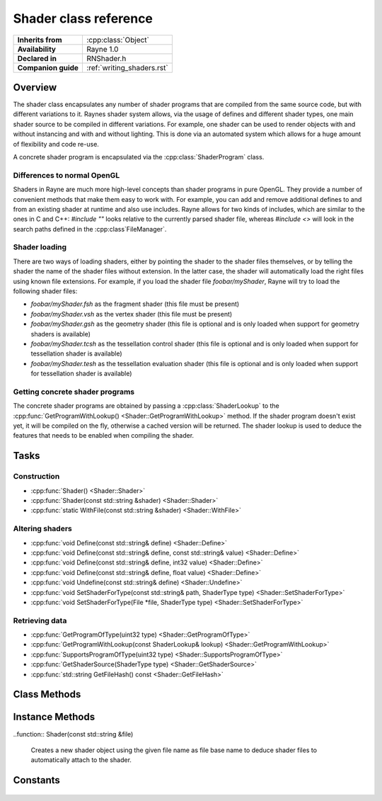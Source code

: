 .. _rnshader.rst:

**********************
Shader class reference
**********************

.. namespace:: RN
.. class:: Shader

+---------------------+----------------------------+
|  **Inherits from**  |    :cpp:class:`Object`     |
+---------------------+----------------------------+
| **Availability**    | Rayne 1.0                  |
+---------------------+----------------------------+
| **Declared in**     | RNShader.h                 |
+---------------------+----------------------------+
| **Companion guide** | :ref:`writing_shaders.rst` |
+---------------------+----------------------------+

Overview
========

The shader class encapsulates any number of shader programs that are compiled from the same source code, but with different variations to it. Raynes shader system allows, via the usage of defines and different shader types, one main shader source to be compiled in different variations. For example, one shader can be used to render objects with and without instancing and with and without lighting. This is done via an automated system which allows for a huge amount of flexibility and code re-use.

A concrete shader program is encapsulated via the :cpp:class:`ShaderProgram` class.

Differences to normal OpenGL
----------------------------

Shaders in Rayne are much more high-level concepts than shader programs in pure OpenGL. They provide a number of convenient methods that make them easy to work with. For example, you can add and remove additional defines to and from an existing shader at runtime and also use includes. Rayne allows for two kinds of includes, which are similar to the ones in C and C++: `#include ""` looks relative to the currently parsed shader file, whereas `#include <>` will look in the search paths defined in the :cpp:class`FileManager`.

Shader loading
--------------

There are two ways of loading shaders, either by pointing the shader to the shader files themselves, or by telling the shader the name of the shader files without extension. In the latter case, the shader will automatically load the right files using known file extensions. For example, if you load the shader file `foobar/myShader`, Rayne will try to load the following shader files:

* `foobar/myShader.fsh` as the fragment shader (this file must be present)
* `foobar/myShader.vsh` as the vertex shader (this file must be present)
* `foobar/myShader.gsh` as the geometry shader (this file is optional and is only loaded when support for geometry shaders is available)
* `foobar/myShader.tcsh` as the tessellation control shader (this file is optional and is only loaded when support for tessellation shader is available)
* `foobar/myShader.tesh` as the tessellation evaluation shader (this file is optional and is only loaded when support for tessellation shader is available)

Getting concrete shader programs
--------------------------------

The concrete shader programs are obtained by passing a :cpp:class:`ShaderLookup` to the :cpp:func:`GetProgramWithLookup() <Shader::GetProgramWithLookup>` method. If the shader program doesn't exist yet, it will be compiled on the fly, otherwise a cached version will be returned. The shader lookup is used to deduce the features that needs to be enabled when compiling the shader.

Tasks
=====

Construction
------------

* :cpp:func:`Shader() <Shader::Shader>`
* :cpp:func:`Shader(const std::string &shader) <Shader::Shader>`
* :cpp:func:`static WithFile(const std::string &shader) <Shader::WithFile>`

Altering shaders
----------------

* :cpp:func:`void Define(const std::string& define) <Shader::Define>`
* :cpp:func:`void Define(const std::string& define, const std::string& value) <Shader::Define>`
* :cpp:func:`void Define(const std::string& define, int32 value) <Shader::Define>`
* :cpp:func:`void Define(const std::string& define, float value) <Shader::Define>`
* :cpp:func:`void Undefine(const std::string& define) <Shader::Undefine>`
* :cpp:func:`void SetShaderForType(const std::string& path, ShaderType type) <Shader::SetShaderForType>`
* :cpp:func:`void SetShaderForType(File *file, ShaderType type) <Shader::SetShaderForType>`

Retrieving data
---------------

* :cpp:func:`GetProgramOfType(uint32 type) <Shader::GetProgramOfType>`
* :cpp:func:`GetProgramWithLookup(const ShaderLookup& lookup) <Shader::GetProgramWithLookup>`
* :cpp:func:`SupportsProgramOfType(uint32 type) <Shader::SupportsProgramOfType>`
* :cpp:func:`GetShaderSource(ShaderType type) <Shader::GetShaderSource>`
* :cpp:func:`std::string GetFileHash() const <Shader::GetFileHash>`

Class Methods
=============

.. class:: Shader

	.. function:: static Shader *WithFile(const std::string &shader)

		Returns the shader which uses the given file base name, either by creating it, or returning a cached version from the :cpp:class:`ResourceCoordinator`. If a new instance was created, it is added to the resource coordinator and subsequent calls of this method with the same argument will return the cached version.

Instance Methods
================

.. class:: Shader
	
	.. function:: Shader()

		Creates a new shader object without any shader sources attached to it. You must attach at least a vertex and fragment shader source before rendering with the shader.

	..function:: Shader(const std::string &file)

		Creates a new shader object using the given file name as file base name to deduce shader files to automatically attach to the shader.

	.. function:: void Define(const std::string &define)

		Adds the given define to the shader

		.. note:: This will invalidate any previously compiled programs based on this shader

	.. function:: void Define(const std::string &define, const std::string &value)

		Adds the given define with the given value to the shader

		.. note:: This will invalidate any previously compiled programs based on this shader

	.. function:: void Define(const std::string &define, int32 value)

		Adds the given define with the given value to the shader

		.. note:: This will invalidate any previously compiled programs based on this shader

	.. function:: void Define(const std::string &define, float value)

		Adds the given define with the given value to the shader

		.. note:: This will invalidate any previously compiled programs based on this shader

	.. function:: void Undefine(const std::string &define)

		Removes the given define from the shader.

		.. note:: This will invalidate any previously compiled programs based on this shader

	.. function:: void SetShaderForType(const std::string& path, ShaderType type)

		Sets the source code of the given shader type to the contents of the file at the given path

		.. note:: This will invalidate any previously compiled programs based on this shader

	.. function:: void SetShaderForType(File *file, ShaderType type)

		Sets the source code of the given shader type to the contents of the given file

		.. note:: This will invalidate any previously compiled programs based on this shader

	.. function:: ShaderProgram *GetProgramOfType(ShaderProgram::Type type)

		Returns the shader program with the given type. Equivalent to calling `GetProgramWithLookup(ShaderLookup(type))`

		.. seealso:: :cpp:func:`Shader::GetProgramWithLookup`

	.. function:: ShaderProgram *GetProgramWithLookup(const ShaderLookup &lookup)

		Returns the shader program matching the given lookup, either by compiling it or saving a cached version. If the base shader source doesn't support shader programs with the given lookup type, the function will return nullptr.

	.. function:: bool SupportsProgramOfType(ShaderProgram::Type type)

		Returns true if the base shader source supports creating shader programs of the given type, otherwise false

	.. function:: const std::string &GetShaderSource(ShaderType type)

		Returns the source for the given shader. The shader source is unprocessed, as in, it doesn't have any of the additional defines added to it, however, all includes are resolved.

	.. function:: std::string GetFileHash() const

		Returns the file hash that identifies the shader. The structure and content of the hash may change in the future, so the returned format should not be depended on. In general, using this function is rarely useful and should probably not be called.

Constants
=========

	.. type:: ShaderType

		* :code:`VertexShader` Vertex shader type
		* :code:`FragmentShader` Fragment shader type
		* :code:`GeometryShader` Geometry shader type
		* :code:`TessellationControlShader` Tessellation control shader type
		* :code:`TessellationEvaluationShader` Tessellation evaluation shader type

